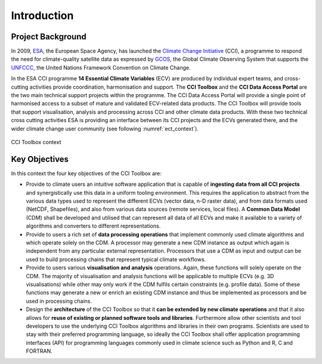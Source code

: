 .. _ESA: http://www.esa.int/ESA
.. _Climate Change Initiative: http://cci.esa.int/
.. _GCOS: http://www.wmo.int/pages/prog/gcos/index.php
.. _UNFCCC: http://unfccc.int/2860.php

============
Introduction
============


Project Background
==================

In 2009, ESA_, the European Space Agency, has launched the `Climate Change Initiative`_ (CCI),
a programme to respond the need for climate-quality satellite data as expressed by GCOS_, the Global Climate Observing
System that supports the UNFCCC_, the United Nations Framework Convention on Climate Change.

In the ESA CCI programme **14 Essential Climate Variables** (ECV) are produced by individual expert teams,
and cross-cutting activities provide coordination, harmonisation and support. The **CCI Toolbox** and the
**CCI Data Access Portal** are the two main technical support projects within the programme.
The CCI Data Access Portal will provide a single point of harmonised access to a subset of mature and validated
ECV-related data products. The CCI Toolbox will provide tools that support visualisation, analysis and processing across
CCI and other climate data products. With these two technical cross cutting activities ESA is providing an interface
between its CCI projects and the ECVs generated there, and the wider climate change user community
(see following :numref:`ect_context`).

.. _ect_context:

.. figure:: _static/figures/ect_context.png
   :scale: 75 %
   :align: center

   CCI Toolbox context

Key Objectives
==============

In this context the four key objectives of the CCI Toolbox are:

* Provide to climate users an intuitive software application that is capable of **ingesting data from all CCI projects**
  and synergistically use this data in a uniform tooling environment.
  This requires the application to abstract from the various data types used to represent the different ECVs
  (vector data, n-D raster data), and from data formats used (NetCDF, Shapefiles), and also from various data sources
  (remote services, local files). A **Common Data Model** (CDM) shall be developed and utilised that can represent
  all data of all ECVs and make it available to a variety of algorithms and converters to different representations.
* Provide to users a rich set of **data processing operations** that implement commonly used climate algorithms
  and which operate solely on the CDM. A processor may generate a new CDM instance as output which again is independent
  from any particular external representation. Processors that use a CDM as input and output can be used to build
  processing chains that represent typical climate workflows.
* Provide to users various **visualisation and analysis** operations.
  Again, these functions will solely operate on the CDM. The majority of visualisation and analysis functions will be
  applicable to multiple ECVs (e.g. 3D visualisations) while other may only work if the CDM fulfils certain constraints
  (e.g. profile data). Some of these functions may generate a new or enrich an existing CDM instance and thus be
  implemented as processors and be used in processing chains.
* Design the **architecture** of the CCI Toolbox so that it **can be extended by new climate operations** and that it
  also allows for **reuse of existing or planned software tools and libraries**. Furthermore allow other scientists and
  tool developers to use the underlying CCI Toolbox algorithms and libraries in their own programs. Scientists are
  used to stay with their preferred programming language, so ideally the CCI Toolbox shall offer application
  programming interfaces (API) for programming languages commonly used in climate science such as Python and R, C and
  FORTRAN.


